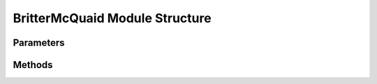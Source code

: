 .. _BritterMcQuaidEx:

*******************************************
BritterMcQuaid Module Structure
*******************************************

Parameters
----------



Methods
-------


